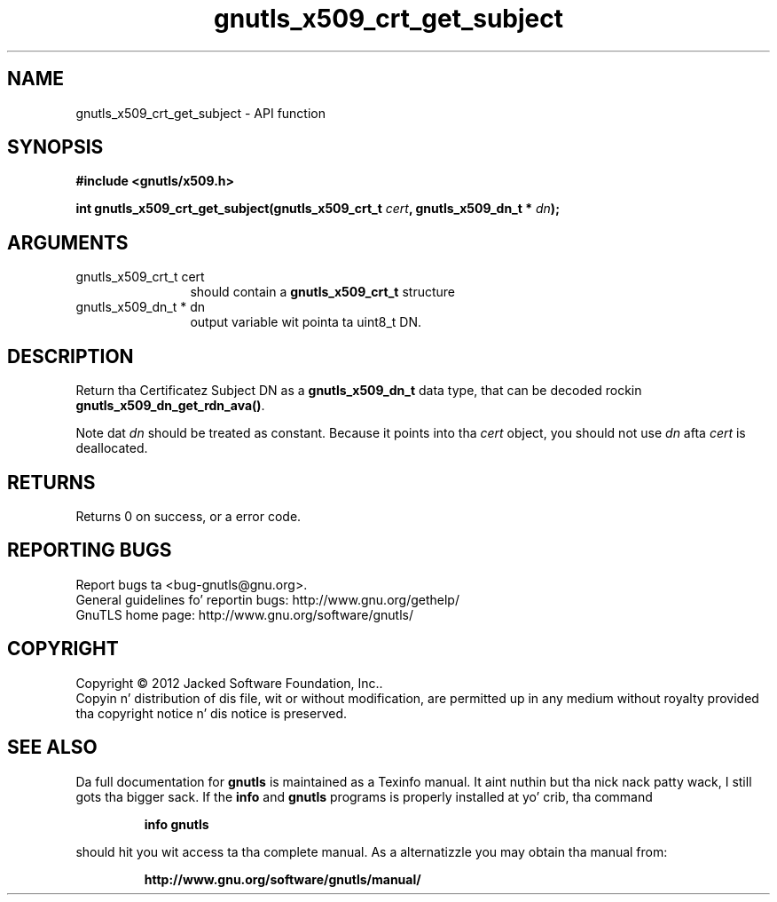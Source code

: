 .\" DO NOT MODIFY THIS FILE!  Dat shiznit was generated by gdoc.
.TH "gnutls_x509_crt_get_subject" 3 "3.1.15" "gnutls" "gnutls"
.SH NAME
gnutls_x509_crt_get_subject \- API function
.SH SYNOPSIS
.B #include <gnutls/x509.h>
.sp
.BI "int gnutls_x509_crt_get_subject(gnutls_x509_crt_t " cert ", gnutls_x509_dn_t * " dn ");"
.SH ARGUMENTS
.IP "gnutls_x509_crt_t cert" 12
should contain a \fBgnutls_x509_crt_t\fP structure
.IP "gnutls_x509_dn_t * dn" 12
output variable wit pointa ta uint8_t DN.
.SH "DESCRIPTION"
Return tha Certificatez Subject DN as a \fBgnutls_x509_dn_t\fP data type,
that can be decoded rockin \fBgnutls_x509_dn_get_rdn_ava()\fP. 

Note dat  \fIdn\fP should be treated as constant. Because it points 
into tha  \fIcert\fP object, you should not use  \fIdn\fP afta  \fIcert\fP is
deallocated.
.SH "RETURNS"
Returns 0 on success, or a error code.
.SH "REPORTING BUGS"
Report bugs ta <bug-gnutls@gnu.org>.
.br
General guidelines fo' reportin bugs: http://www.gnu.org/gethelp/
.br
GnuTLS home page: http://www.gnu.org/software/gnutls/

.SH COPYRIGHT
Copyright \(co 2012 Jacked Software Foundation, Inc..
.br
Copyin n' distribution of dis file, wit or without modification,
are permitted up in any medium without royalty provided tha copyright
notice n' dis notice is preserved.
.SH "SEE ALSO"
Da full documentation for
.B gnutls
is maintained as a Texinfo manual. It aint nuthin but tha nick nack patty wack, I still gots tha bigger sack.  If the
.B info
and
.B gnutls
programs is properly installed at yo' crib, tha command
.IP
.B info gnutls
.PP
should hit you wit access ta tha complete manual.
As a alternatizzle you may obtain tha manual from:
.IP
.B http://www.gnu.org/software/gnutls/manual/
.PP
